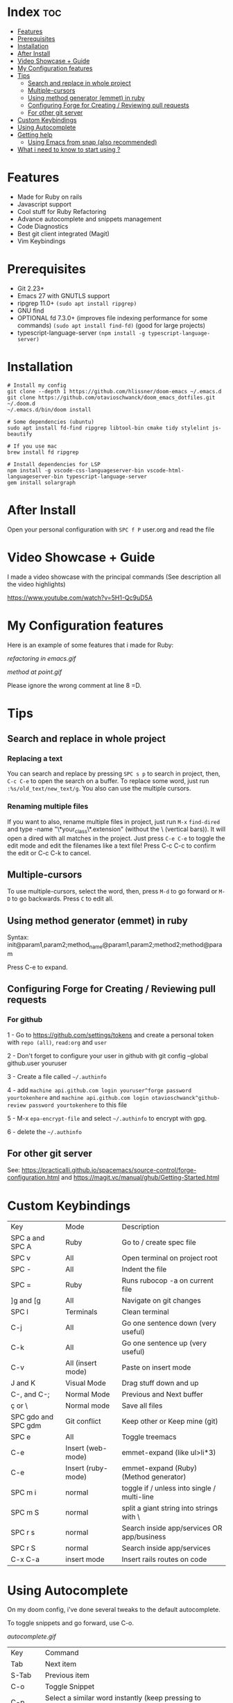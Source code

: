 * Index :toc:
- [[#features][Features]]
- [[#prerequisites][Prerequisites]]
- [[#installation][Installation]]
- [[#after-install][After Install]]
- [[#video-showcase--guide][Video Showcase + Guide]]
- [[#my-configuration-features][My Configuration features]]
- [[#tips][Tips]]
  - [[#search-and-replace-in-whole-project][Search and replace in whole project]]
  - [[#multiple-cursors][Multiple-cursors]]
  - [[#using-method-generator-emmet-in-ruby][Using method generator (emmet) in ruby]]
  - [[#configuring-forge-for-creating--reviewing-pull-requests][Configuring Forge for Creating / Reviewing pull requests]]
  - [[#for-other-git-server][For other git server]]
- [[#custom-keybindings][Custom Keybindings]]
- [[#using-autocomplete][Using Autocomplete]]
- [[#getting-help][Getting help]]
  - [[#using-emacs-from-snap-also-recommended][Using Emacs from snap (also recommended)]]
- [[#what-i-need-to-know-to-start-using-][What i need to know to start using ?]]

* Features
+ Made for Ruby on rails
+ Javascript support
+ Cool stuff for Ruby Refactoring
+ Advance autocomplete and snippets management
+ Code Diagnostics
+ Best git client integrated (Magit)
+ Vim Keybindings

* Prerequisites
 - Git 2.23+
 - Emacs 27 with GNUTLS support
 - ripgrep 11.0+ =(sudo apt install ripgrep)=
 - GNU find
 - OPTIONAL fd 7.3.0+ (improves file indexing performance for some commands) =(sudo apt install find-fd)= (good for large projects)
 - typescript-language-server =(npm install -g typescript-language-server)=

* Installation
#+BEGIN_SRC shell
# Install my config
git clone --depth 1 https://github.com/hlissner/doom-emacs ~/.emacs.d
git clone https://github.com/otavioschwanck/doom_emacs_dotfiles.git ~/.doom.d
~/.emacs.d/bin/doom install

# Some dependencies (ubuntu)
sudo apt install fd-find ripgrep libtool-bin cmake tidy stylelint js-beautify

# If you use mac
brew install fd ripgrep

# Install dependencies for LSP
npm install -g vscode-css-languageserver-bin vscode-html-languageserver-bin typescript-language-server
gem install solargraph
#+END_SRC

* After Install
Open your personal configuration with =SPC f P= user.org and read the file

* Video Showcase + Guide
I made a video showcase with the principal commands (See description all the video highlights)

https://www.youtube.com/watch?v=5H1-Qc9uD5A

* My Configuration features
Here is an example of some features that i made for Ruby:
#+caption: Refactoring
[[refactoring in emacs.gif]]

#+caption: Method Creating at point
[[method at point.gif]]

Please ignore the wrong comment at line 8 =D.

* Tips
** Search and replace in whole project
*** Replacing a text
You can search and replace by pressing =SPC s p= to search in project, then, =C-c C-e= to open the search on a buffer.  To replace some word, just run =:%s/old_text/new_text/g=. You also can use the multiple cursors.

*** Renaming multiple files
If you want to also, rename multiple files in project, just run =M-x= =find-dired= and type -name "\*your_class\*.extension" (without the \ (vertical bars)). It will open a dired with all matches in the project.  Just press =C-e C-e= to toggle the edit mode and edit the filenames like a text file!
Press C-c C-c to confirm the edit or C-c C-k to cancel.

** Multiple-cursors
To use multiple-cursors, select the word, then, press =M-d= to go forward or =M-D= to go backwards.  Press =C= to edit all.

** Using method generator (emmet) in ruby
Syntax: init@param1,param2;method_name@param1,param2;method2;method@param

Press C-e to expand.

** Configuring Forge for Creating / Reviewing pull requests
*** For github
1 - Go to https://github.com/settings/tokens and create a personal token with =repo (all)=, =read:org= and =user=

2 - Don't forget to configure your user in github with git config --global github.user youruser

3 - Create a file called =~/.authinfo=

4 - add =machine api.github.com login youruser^forge password yourtokenhere= and =machine api.github.com login otavioschwanck^github-review password yourtokenhere= to this file

5 - M-x =epa-encrypt-file= and select =~/.authinfo= to encrypt with gpg.

6 - delete the =~/.authinfo=


** For other git server
See: https://practicalli.github.io/spacemacs/source-control/forge-configuration.html and https://magit.vc/manual/ghub/Getting-Started.html

* Custom Keybindings
| Key                 | Mode               | Description                                 |
| SPC a and SPC A     | Ruby               | Go to / create spec file                    |
| SPC v               | All                | Open terminal on project root               |
| SPC -               | All                | Indent the file                             |
| SPC =               | Ruby               | Runs rubocop -a on current file             |
| ]g and [g           | All                | Navigate on git changes                     |
| SPC l               | Terminals          | Clean terminal                              |
| C-j                 | All                | Go one sentence down (very useful)          |
| C-k                 | All                | Go one sentence up (very useful)            |
| C-v                 | All (insert mode)  | Paste on insert mode                        |
| J and K             | Visual Mode        | Drag stuff down and up                      |
| C-, and C-;         | Normal Mode        | Previous and Next buffer                    |
| ç or \              | Normal mode        | Save all files                              |
| SPC gdo and SPC gdm | Git conflict       | Keep other or Keep mine (git)               |
| SPC e               | All                | Toggle treemacs                             |
| C-e                 | Insert (web-mode)  | emmet-expand (like ul>li*3)                 |
| C-e                 | Insert (ruby-mode) | emmet-expand (Ruby) (Method generator)      |
| SPC m i             | normal             | toggle if / unless into single / multi-line |
| SPC m S             | normal             | split a giant string into strings with \    |
| SPC r s             | normal             | Search inside app/services OR app/business  |
| SPC r S             | normal             | Search inside app/services  |
| C-x C-a             | insert mode        | Insert rails routes on code                 |

* Using Autocomplete
#+caption: Autocomplete
On my doom config, i've done several tweaks to the default autocomplete.

To toggle snippets and go forward, use C-o.

#+caption: AutoComplete
[[autocomplete.gif]]

| Key     | Command                                                            |
| Tab     | Next item                                                          |
| S-Tab   | Previous item                                                      |
| C-o     | Toggle Snippet                                                     |
| C-p     | Select a similar word instantly (keep pressing to change the word) |
| C-x C-s | See all the snippets                                               |
| <C-spc> | Toggle current selection                                           |
| C-d     | (while snipped is active) Delete the highlighted snippet           |

* Getting help
For getting help, access doom official github page: https://github.com/hlissner/doom-emacs

** Using Emacs from snap (also recommended)
Just run `sudo snap install emacs --classic`

* What i need to know to start using ?
I really recommend you to learn the basics of vim first, choose one:

+ [[https://www.udemy.com/course/vim-commands-cheat-sheet/][Vim Udemy Course]] (non-free) (for vim) (3h course) (very good course, i did this) (Very Complete!)
+ [[https://www.youtube.com/watch?v=ER5JYFKkYDg][Vim Tutorial pt 1]] and [[https://www.youtube.com/watch?v=tExTz7GnpdQ][Vim Tutorial pt 2]] (free) (basic)
+ [[https://www.youtube.com/watch?v=H3o4l4GVLW0&list=PLm323Lc7iSW_wuxqmKx_xxNtJC_hJbQ7R][Vim Youtube Course - 6 Videos, ignore the 6]] (free) (basic-intermediary)

After that, you can see the [[https://www.youtube.com/watch?v=rCMh7srOqvw&list=PLhXZp00uXBk4np17N39WvB80zgxlZfVwj][Doom Casts]] to learn the basics of doom emacs (optional)
Don't forget to see the =evil cheatsheet pt-BR.png= on the root of this repository!

Don'tt forget the [[https://discord.gg/qvGgnVx][Doom Emacs Discord Server]], is always full of people that always helps!
You can get help of any command on doom with SPC h p (function) of SPC h k + keybinding = (to see the options, etc.)
